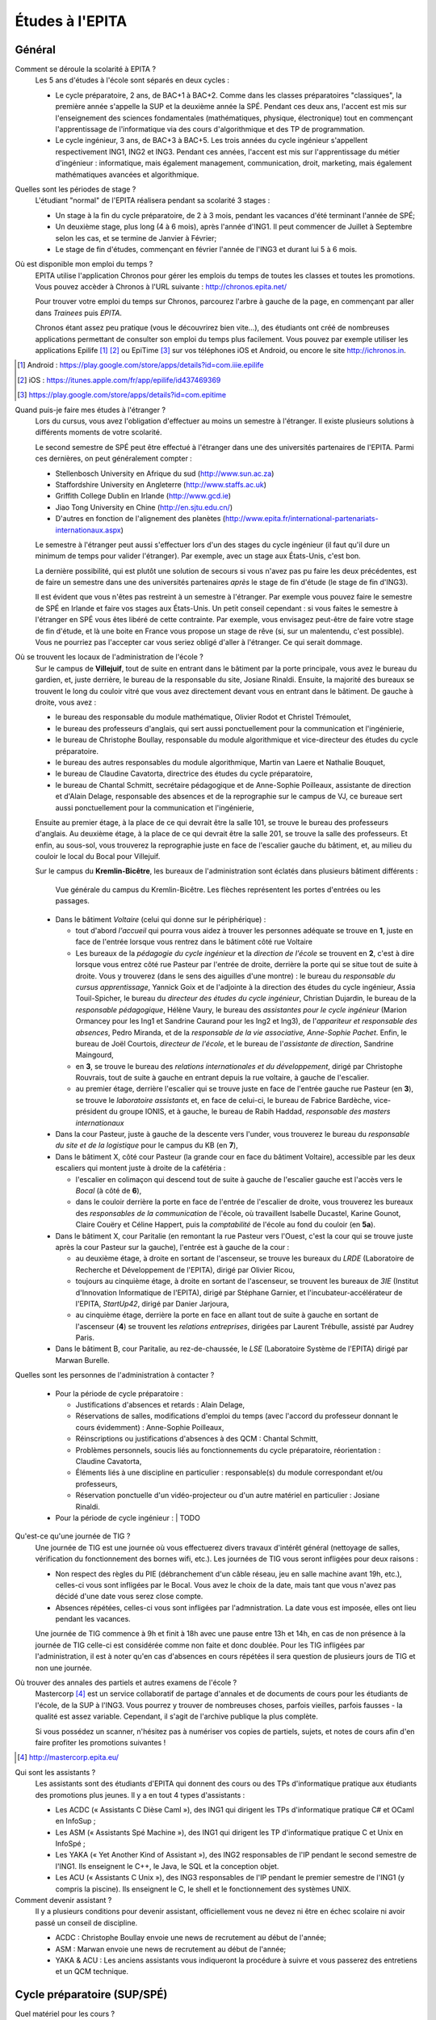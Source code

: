 Études à l'EPITA
================

Général
-------

Comment se déroule la scolarité à EPITA ?
    Les 5 ans d'études à l'école sont séparés en deux cycles :

    - Le cycle préparatoire, 2 ans, de BAC+1 à BAC+2. Comme dans les classes
      préparatoires "classiques", la première année s'appelle la SUP et la
      deuxième année la SPÉ. Pendant ces deux ans, l'accent est mis sur
      l'enseignement des sciences fondamentales (mathématiques, physique,
      électronique) tout en commençant l'apprentissage de l'informatique via
      des cours d'algorithmique et des TP de programmation.

    - Le cycle ingénieur, 3 ans, de BAC+3 à BAC+5. Les trois années du cycle
      ingénieur s'appellent respectivement ING1, ING2 et ING3. Pendant ces
      années, l'accent est mis sur l'apprentissage du métier d'ingénieur :
      informatique, mais également management, communication, droit, marketing,
      mais également mathématiques avancées et algorithmique.

Quelles sont les périodes de stage ?
    L'étudiant "normal" de l'EPITA réalisera pendant sa scolarité 3 stages :

    - Un stage à la fin du cycle préparatoire, de 2 à 3 mois, pendant les
      vacances d'été terminant l'année de SPÉ;
    - Un deuxième stage, plus long (4 à 6 mois), après l'année d'ING1. Il peut
      commencer de Juillet à Septembre selon les cas, et se termine de Janvier
      à Février;
    - Le stage de fin d'études, commençant en février l'année de l'ING3 et
      durant lui 5 à 6 mois.

Où est disponible mon emploi du temps ?
    EPITA utilise l'application Chronos pour gérer les emplois du temps de
    toutes les classes et toutes les promotions. Vous pouvez accèder à Chronos
    à l'URL suivante : http://chronos.epita.net/

    Pour trouver votre emploi du temps sur Chronos, parcourez l'arbre à gauche
    de la page, en commençant par aller dans *Trainees* puis *EPITA*.

    Chronos étant assez peu pratique (vous le découvrirez bien vite…), des
    étudiants ont créé de nombreuses applications permettant de consulter son
    emploi du temps plus facilement. Vous pouvez par exemple utiliser
    les applications Epilife [1]_ [2]_ ou EpiTime [3]_ sur vos téléphones iOS et
    Android, ou encore le site http://ichronos.in.

.. [1] Android : https://play.google.com/store/apps/details?id=com.iiie.epilife

.. [2] iOS : https://itunes.apple.com/fr/app/epilife/id437469369

.. [3] https://play.google.com/store/apps/details?id=com.epitime

Quand puis-je faire mes études à l'étranger ?
    Lors du cursus, vous avez l'obligation d'effectuer au moins un semestre à
    l'étranger. Il existe plusieurs solutions à différents moments de votre
    scolarité.

    Le second semestre de SPÉ peut être effectué à l'étranger dans une des
    universités partenaires de l'EPITA. Parmi ces dernières, on peut
    généralement compter :

    - Stellenbosch University en Afrique du sud (http://www.sun.ac.za)
    - Staffordshire University en Angleterre (http://www.staffs.ac.uk)
    - Griffith College Dublin en Irlande (http://www.gcd.ie)
    - Jiao Tong University en Chine (http://en.sjtu.edu.cn/)
    - D'autres en fonction de l'alignement des planètes (http://www.epita.fr/international-partenariats-internationaux.aspx)

    Le semestre à l'étranger peut aussi s'effectuer lors d'un des stages du
    cycle ingénieur (il faut qu'il dure un minimum de temps pour valider
    l'étranger). Par exemple, avec un stage aux États-Unis, c'est bon.

    La dernière possibilité, qui est plutôt une solution de secours si vous
    n'avez pas pu faire les deux précédentes, est de faire un semestre dans
    une des universités partenaires *après* le stage de fin d'étude (le stage
    de fin d'ING3).

    Il est évident que vous n'êtes pas restreint à un semestre à l'étranger. Par
    exemple vous pouvez faire le semestre de SPÉ en Irlande et faire vos stages
    aux États-Unis. Un petit conseil cependant : si vous faites le semestre à
    l'étranger en SPÉ vous êtes libéré de cette contrainte. Par exemple, vous
    envisagez peut-être de faire votre stage de fin d'étude, et là une boite en
    France vous propose un stage de rêve (si, sur un malentendu, c'est
    possible). Vous ne pourriez pas l'accepter car vous seriez obligé d'aller à
    l'étranger. Ce qui serait dommage.

Où se trouvent les locaux de l'administration de l'école ?
    Sur le campus de **Villejuif**, tout de suite en entrant dans le bâtiment
    par la porte principale, vous avez le bureau du gardien, et, juste
    derrière, le bureau de la responsable du site, Josiane Rinaldi. Ensuite, la
    majorité des bureaux se trouvent le long du couloir vitré que vous avez
    directement devant vous en entrant dans le bâtiment. De gauche à droite,
    vous avez :

    - le bureau des responsable du module mathématique, Olivier Rodot et Christel 
      Trémoulet,
    - le bureau des professeurs d'anglais, qui sert aussi ponctuellement pour
      la communication et l'ingénierie,
    - le bureau de Christophe Boullay, responsable du module algorithmique et 
      vice-directeur des études du cycle préparatoire.
    - le bureau des autres responsables du module algorithmique, Martin van Laere 
      et Nathalie Bouquet,
    - le bureau de Claudine Cavatorta, directrice des études du cycle
      préparatoire,
    - le bureau de Chantal Schmitt, secrétaire pédagogique et de Anne-Sophie 
      Poilleaux, assistante de direction et d'Alain Delage, responsable des 
      absences et de la reprographie sur le campus de VJ, ce bureaue sert aussi 
      ponctuellement pour la communication et l'ingénierie,

    Ensuite au premier étage, à la place de ce qui devrait être la salle 101, 
    se trouve le bureau des professeurs d'anglais. Au deuxième étage, à la place 
    de ce qui devrait être la salle 201, se trouve la salle des professeurs. Et 
    enfin, au sous-sol, vous trouverez la reprographie juste en face de l'escalier 
    gauche du bâtiment, et, au milieu du couloir le local du Bocal pour Villejuif.

    Sur le campus du **Kremlin-Bicêtre**, les bureaux de l'administration sont
    éclatés dans plusieurs bâtiment différents :

    .. figure:: map-kb.svg
        :width: 100%
        :alt: Carte du campus KB

        Vue générale du campus du Kremlin-Bicêtre. Les flèches représentent les
        portes d'entrées ou les passages.

    - Dans le bâtiment *Voltaire* (celui qui donne sur le périphérique) :

      - tout d'abord *l'accueil* qui pourra vous aidez à trouver les personnes
        adéquate se trouve en **1**, juste en face de l'entrée lorsque vous
        rentrez dans le bâtiment côté rue Voltaire
      - Les bureaux de la *pédagogie du cycle ingénieur* et la *direction de
        l'école* se trouvent en **2**, c'est à dire lorsque vous entrez côté
        rue Pasteur par l'entrée de droite, derrière la porte qui se situe tout
        de suite à droite.
        Vous y trouverez (dans le sens des aiguilles d'une montre) : le bureau
        du *responsable du cursus apprentissage*, Yannick Goix et de l'adjointe
        à la direction des études du cycle ingénieur, Assia Touil-Spicher, le
        bureau du *directeur des études du cycle ingénieur*, Christian
        Dujardin, le bureau de la *responsable pédagogique*, Hélène Vaury, le
        bureau des *assistantes pour le cycle ingénieur* (Marion Ormancey pour
        les Ing1 et Sandrine Caurand pour les Ing2 et Ing3), de l'*appariteur
        et responsable des absences*, Pedro Miranda, et de la *responsable de
        la vie associative, Anne-Sophie Pachet*. Enfin, le bureau de Joël
        Courtois, *directeur de l'école*, et le bureau de l'*assistante de
        direction*, Sandrine Maingourd,

      - en **3**, se trouve le bureau des *relations internationales et du
        développement*, dirigé
        par Christophe Rouvrais, tout de suite à gauche en entrant depuis la
        rue voltaire, à gauche de l'escalier.
      - au premier étage, derrière l'escalier qui se trouve juste en face de
        l'entrée gauche rue Pasteur (en **3**), se trouve le *laboratoire
        assistants* et, en face de celui-ci, le bureau de Fabrice Bardèche,
        vice-président du groupe IONIS, et à gauche, le bureau de Rabih Haddad,
        *responsable des masters internationaux*

    - Dans la cour Pasteur, juste à gauche de la descente vers l'under, vous
      trouverez le bureau du *responsable du site et de la logistique* pour le
      campus du KB (en **7**),

    - Dans le bâtiment X, côté cour Pasteur (la grande cour en face du bâtiment
      Voltaire), accessible par les deux escaliers qui montent juste à droite
      de la cafétéria :

      - l'escalier en colimaçon qui descend tout de suite à gauche de
        l'escalier gauche est l'accès vers le *Bocal* (à côté de **6**),
      - dans le couloir derrière la porte en face de l'entrée de l'escalier de
        droite, vous trouverez les bureaux des *responsables de la
        communication* de l'école, où travaillent Isabelle Ducastel, Karine
        Gounot, Claire Couëry et Céline Happert, puis la *comptabilité* de
        l'école au fond du couloir (en **5a**).

    - Dans le bâtiment X, cour Paritalie (en remontant la rue Pasteur vers
      l'Ouest, c'est la cour qui se trouve juste après la cour Pasteur sur la
      gauche), l'entrée est à gauche de la cour :

      - au deuxième étage, à droite en sortant de l'ascenseur, se trouve les
        bureaux du *LRDE* (Laboratoire de Recherche et Développement de
        l'EPITA), dirigé par Olivier Ricou,
      - toujours au cinquième étage, à droite en sortant de l'ascenseur, se
        trouvent les bureaux de *3IE* (Institut d'Innovation Informatique de
        l'EPITA), dirigé par Stéphane Garnier, et l'incubateur-accélérateur de
        l'EPITA, *StartUp42*, dirigé par Danier Jarjoura,
      - au cinquième étage, derrière la porte en face en allant tout de suite à
        gauche en sortant de l'ascenseur (**4**) se trouvent les *relations
        entreprises*, dirigées par Laurent Trébulle, assisté par Audrey Paris.

    - Dans le bâtiment B, cour Paritalie, au rez-de-chaussée, le *LSE*
      (Laboratoire Système de l'EPITA) dirigé par Marwan Burelle.


Quelles sont les personnes de l'administration à contacter ?

    - Pour la période de cycle préparatoire :

      - Justifications d'absences et retards : Alain Delage,

      - Réservations de salles, modifications d'emploi du temps 
        (avec l'accord du professeur donnant le cours évidemment) : Anne-Sophie 
        Poilleaux,

      - Réinscriptions ou justifications d'absences à des QCM : 
        Chantal Schmitt,

      - Problèmes personnels, soucis liés au fonctionnements du 
        cycle préparatoire, réorientation : Claudine Cavatorta,

      - Éléments liés à une discipline en particulier : responsable(s) 
        du module correspondant et/ou professeurs,

      - Réservation ponctuelle d'un vidéo-projecteur ou d'un autre matériel en 
        particulier : Josiane Rinaldi.

    - Pour la période de cycle ingénieur :
      | TODO

Qu'est-ce qu'une journée de TIG ?
    Une journée de TIG est une journée où vous effectuerez divers travaux
    d'intérêt général (nettoyage de salles, vérification du fonctionnement des
    bornes wifi, etc.).
    Les journées de TIG vous seront infligées pour deux raisons :

    - Non respect des règles du PIE (débranchement d'un câble réseau, jeu en
      salle machine avant 19h, etc.), celles-ci vous sont infligées par le
      Bocal. Vous avez le choix de la date, mais tant que vous n'avez pas
      décidé d'une date vous serez close compte.
    - Absences répétées, celles-ci vous sont infligées par l'admnistration. La
      date vous est imposée, elles ont lieu pendant les vacances.

    Une journée de TIG commence à 9h et finit à 18h avec une pause entre 13h et
    14h, en cas de non présence à la journée de TIG celle-ci est considérée
    comme non faite et donc doublée.
    Pour les TIG infligées par l'administration, il est à noter qu'en cas
    d'absences en cours répétées il sera question de plusieurs jours de TIG et
    non une journée.

Où trouver des annales des partiels et autres examens de l'école ?
    Mastercorp [4]_ est un service collaboratif de partage d'annales et de
    documents de cours pour les étudiants de l'école, de la SUP à l'ING3. Vous
    pourrez y trouver de nombreuses choses, parfois vieilles, parfois fausses -
    la qualité est assez variable. Cependant, il s'agit de l'archive publique
    la plus complète.

    Si vous possédez un scanner, n'hésitez pas à numériser vos copies de
    partiels, sujets, et notes de cours afin d'en faire profiter les promotions
    suivantes !

.. [4] http://mastercorp.epita.eu/

Qui sont les assistants ?
    Les assistants sont des étudiants d'EPITA qui donnent des cours ou des TPs
    d'informatique pratique aux étudiants des promotions plus jeunes. Il y a en
    tout 4 types d'assistants :

    - Les ACDC (« Assistants C Dièse Caml »), des ING1 qui dirigent les TPs
      d'informatique pratique C# et OCaml en InfoSup ;
    - Les ASM (« Assistants Spé Machine »), des ING1 qui dirigent les TP
      d'informatique pratique C et Unix en InfoSpé ;
    - Les YAKA (« Yet Another Kind of Assistant »), des ING2 responsables de
      l'IP pendant le second semestre de l'ING1. Ils enseignent le C++, le
      Java, le SQL et la conception objet.
    - Les ACU (« Assistants C Unix »), des ING3 responsables de l'IP pendant le
      premier semestre de l'ING1 (y compris la piscine). Ils enseignent le C,
      le shell et le fonctionnement des systèmes UNIX.

Comment devenir assistant ?
    Il y a plusieurs conditions pour devenir assistant, officiellement vous ne
    devez ni être en échec scolaire ni avoir passé un conseil de discipline.

    - ACDC : Christophe Boullay envoie une news de recrutement au début de
      l'année;
    - ASM : Marwan envoie une news de recrutement au début de l'année;
    - YAKA & ACU : Les anciens assistants vous indiqueront la procédure à
      suivre et vous passerez des entretiens et un QCM technique.

Cycle préparatoire (SUP/SPÉ)
----------------------------

Quel matériel pour les cours ?
    Aucun matériel particulier n'est demandé pour les cours, libre à vous
    d'utiliser feuilles, cahiers et stylos comme bon vous semble.

Donc je peux prendre mon laptop pendant les cours ?
    Non, les ordinateurs et téléphones portables sont interdits pendant les
    cours et les TD, que ce soit en SUP ou en SPÉ. Par contre rien ne vous
    empêche de les utiliser en dehors des cours (avant, après et entre les
    cours).

    Les TP ont lieu en SM donc vous les ferez plutôt sur vos racks que sur vos
    laptops.

Qu'est-ce que le séminaire ?
    Le séminaire est une période de 2 semaines se déroulant en début d'année
    scolaire. Au programme il y a:

    - en SUP: 3h de math et 3h d'algorithmique (apprentissage des bases du
      langage Caml) par jour avec des QCM le matin;
    - en SPÉ: cours, TD et TP de THLR (Théorie des Langages Rationnels) la
      première semaine et conférences sur le thème "Recherche & Innovation" la
      deuxième semaine.

    À la suite de ces 2 semaines de séminaire, les cours reprennent leur rythme
    normal jusqu'à la fin de l'année (hors période d'examens).

Où les cours ont-ils lieu ?
    Les cours de prépa ont lieu à Villejuif, dans le batiment principal (VA) et
    dans le batiment préfabriqué (VB).

Les cours sont-ils obligatoires ?
    Oui, en prépa vous devez être présent à tous les cours, TD et TP (sauf
    justification valable). Toute absence non justifiée vous faire perdre des
    points sur la note d'assiduité (-2 par tranche d'1h) ce qui peut
    éventuellement déboucher sur des journées de TIG. Vous trouverez plus
    d'informations sur la note d'assiduité dans le livret d'accueil distribué en
    début d'année.

Où avoir les informations données par l'administration ?
    L'administration est suceptible de vous donner diverses informations comme
    par exemple les horaires des contrôles et partiels, les notes de QCM, ...
    Vous trouverez ces informations sur:

    - Le panneau d'affichage au rez-de-chaussée du bâtiment principal près de la
      photocopieuse (derrière l'ascenceur)
    - Le mur face aux bureaux de l'administration (toujours au rez-de-chaussée)
    - Votre boîte mail EPITA. Vous êtes censés avoir pris connaissance de tous
      les mails qui vous sont envoyés sur cette boîte.

Cycle ingénieur (ING1/ING2/ING3)
--------------------------------

.. todo::
    Cette section de la FAQ n'a pas encore été rédigée :-(
